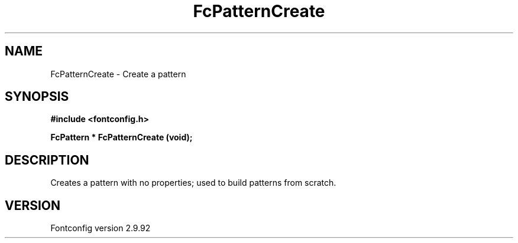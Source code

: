 .\" auto-generated by docbook2man-spec from docbook-utils package
.TH "FcPatternCreate" "3" "25 6月 2012" "" ""
.SH NAME
FcPatternCreate \- Create a pattern
.SH SYNOPSIS
.nf
\fB#include <fontconfig.h>
.sp
FcPattern * FcPatternCreate (void\fI\fB);
.fi\fR
.SH "DESCRIPTION"
.PP
Creates a pattern with no properties; used to build patterns from scratch.
.SH "VERSION"
.PP
Fontconfig version 2.9.92
